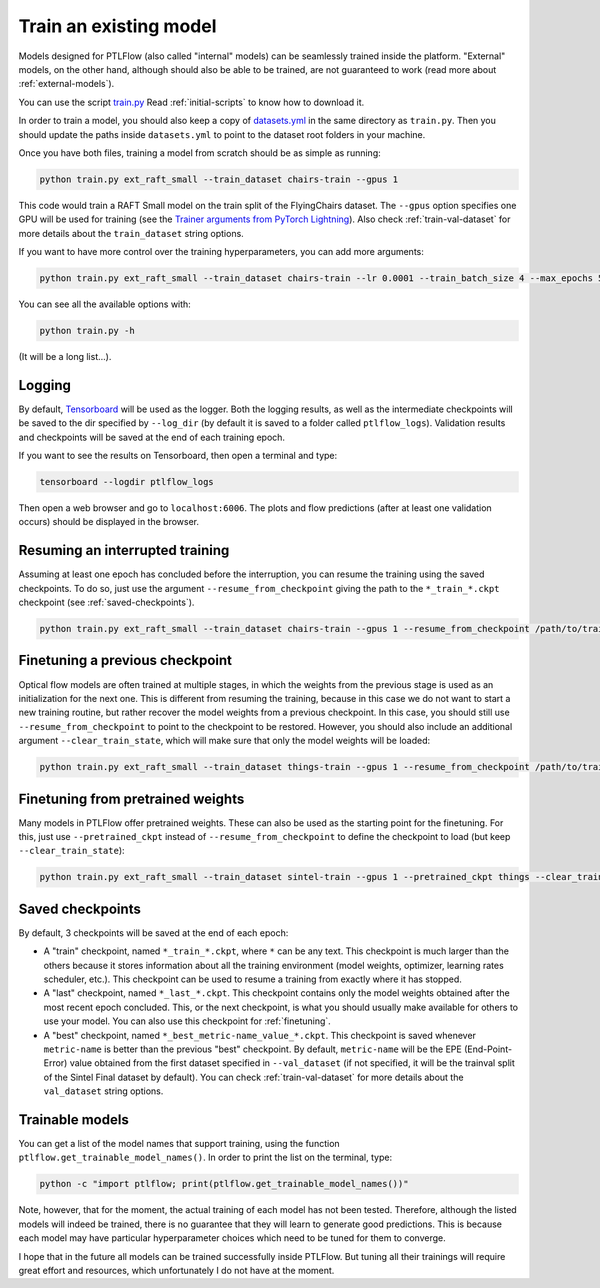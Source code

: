 .. _training:

=======================
Train an existing model
=======================

Models designed for PTLFlow (also called "internal" models) can be seamlessly trained inside the platform.
"External" models, on the other hand, although should also be able to be trained, are not guaranteed to work
(read more about :ref:`external-models`).

You can use the script `train.py <https://github.com/hmorimitsu/ptlflow/tree/master/train.py>`_
Read :ref:`initial-scripts` to know how to download it.

In order to train a model, you should also keep a copy of
`datasets.yml <https://github.com/hmorimitsu/ptlflow/tree/master/datasets.yml>`_
in the same directory as ``train.py``. Then you should update the paths inside ``datasets.yml``
to point to the dataset root folders in your machine.

Once you have both files, training a model from scratch should be as simple as running:

.. code-block:: bash

    python train.py ext_raft_small --train_dataset chairs-train --gpus 1

This code would train a RAFT Small model on the train split of the FlyingChairs dataset.
The ``--gpus`` option specifies one GPU will be used for training (see the
`Trainer arguments from PyTorch Lightning <https://pytorch-lightning.readthedocs.io/en/stable/common/trainer.html>`_).
Also check :ref:`train-val-dataset` for more details about the ``train_dataset`` string options.

If you want to have more control over the training hyperparameters, you can add more arguments:

.. code-block:: bash

    python train.py ext_raft_small --train_dataset chairs-train --lr 0.0001 --train_batch_size 4 --max_epochs 5 --gpus 1

You can see all the available options with:

.. code-block:: bash

    python train.py -h

(It will be a long list...).

Logging
=======

By default, `Tensorboard <https://pytorch.org/tutorials/intermediate/tensorboard_tutorial.html#tracking-model-training-with-tensorboard>`_
will be used as the logger. Both the logging results, as well as the intermediate checkpoints
will be saved to the dir specified by ``--log_dir`` (by default it is saved to a folder called ``ptlflow_logs``).
Validation results and checkpoints will be saved at the end of each training epoch.

If you want to see the results on Tensorboard, then open a terminal and type:

.. code-block:: bash

    tensorboard --logdir ptlflow_logs

Then open a web browser and go to ``localhost:6006``. The plots and flow predictions (after at least one validation occurs)
should be displayed in the browser.

Resuming an interrupted training
================================

Assuming at least one epoch has concluded before the interruption, you can resume the training using the saved checkpoints.
To do so, just use the argument ``--resume_from_checkpoint`` giving the path to the ``*_train_*.ckpt`` checkpoint
(see :ref:`saved-checkpoints`).

.. code-block:: bash

    python train.py ext_raft_small --train_dataset chairs-train --gpus 1 --resume_from_checkpoint /path/to/train_checkpoint

.. _finetuning:

Finetuning a previous checkpoint
================================

Optical flow models are often trained at multiple stages, in which the weights from the previous stage is used as an
initialization for the next one. This is different from resuming the training, because in this case we do not want to start
a new training routine, but rather recover the model weights from a previous checkpoint. In this case, you should
still use ``--resume_from_checkpoint`` to point to the checkpoint to be restored. However, you should also include
an additional argument ``--clear_train_state``, which will make sure that only the model weights will be loaded:

.. code-block:: bash

    python train.py ext_raft_small --train_dataset things-train --gpus 1 --resume_from_checkpoint /path/to/train_checkpoint --clear_train_state

Finetuning from pretrained weights
==================================

Many models in PTLFlow offer pretrained weights. These can also be used as the starting point for the finetuning.
For this, just use ``--pretrained_ckpt`` instead of ``--resume_from_checkpoint`` to define the checkpoint to load
(but keep ``--clear_train_state``):

.. code-block:: bash

    python train.py ext_raft_small --train_dataset sintel-train --gpus 1 --pretrained_ckpt things --clear_train_state

.. _saved-checkpoints:

Saved checkpoints
=================

By default, 3 checkpoints will be saved at the end of each epoch:

- A "train" checkpoint, named ``*_train_*.ckpt``, where ``*`` can be any text. This checkpoint is much larger than the others
  because it stores information about all the training environment (model weights, optimizer, learning rates scheduler, etc.).
  This checkpoint can be used to resume a training from exactly where it has stopped.

- A "last" checkpoint, named ``*_last_*.ckpt``. This checkpoint contains only the model weights obtained after the most
  recent epoch concluded. This, or the next checkpoint, is what you should usually make available for others to use your model.
  You can also use this checkpoint for :ref:`finetuning`.

- A "best" checkpoint, named ``*_best_metric-name_value_*.ckpt``. This checkpoint is saved whenever ``metric-name`` is better than
  the previous "best" checkpoint. By default, ``metric-name`` will be the EPE (End-Point-Error) value obtained from the
  first dataset specified in ``--val_dataset`` (if not specified, it will be the trainval split of the Sintel Final dataset by default).
  You can check :ref:`train-val-dataset` for more details about the ``val_dataset`` string options.

Trainable models
================

You can get a list of the model names that support training, using the function ``ptlflow.get_trainable_model_names()``.
In order to print the list on the terminal, type:

.. code-block:: bash

    python -c "import ptlflow; print(ptlflow.get_trainable_model_names())"

Note, however, that for the moment, the actual training of each model has not been tested. Therefore, although the listed
models will indeed be trained, there is no guarantee that they will learn to generate good predictions. This is because
each model may have particular hyperparameter choices which need to be tuned for them to converge.

I hope that in the future all models can be trained successfully inside PTLFlow. But tuning all their trainings
will require great effort and resources, which unfortunately I do not have at the moment.